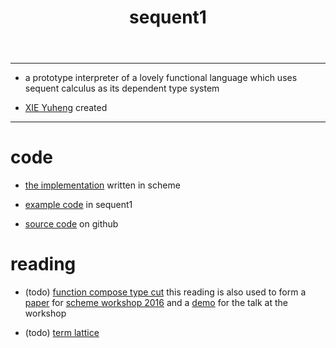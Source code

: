 #+HTML_HEAD: <link rel="stylesheet" href="http://xieyuheng.github.io/asset/css/index.css" type="text/css" media="screen" />
#+title: sequent1

---------

- a prototype interpreter of a lovely functional language
  which uses sequent calculus as its dependent type system

- [[http://xieyuheng.github.io][XIE Yuheng]] created

---------

* code

  - [[./sequent1.html][the implementation]] written in scheme

  - [[./example.html][example code]] in sequent1

  - [[https://github.com/xieyuheng/sequent1][source code]] on github

* reading

  - (todo) [[./reading/function-compose-type-cut.html][function compose type cut]]
    this reading is also used to form a [[./reading/function-compose-type-cut.pdf][paper]] for [[http://scheme2016.snow-fort.org/][scheme workshop 2016]]
    and a [[./reading/demo.html][demo]] for the talk at the workshop

  - (todo) [[./reading/term-lattice.html][term lattice]]
